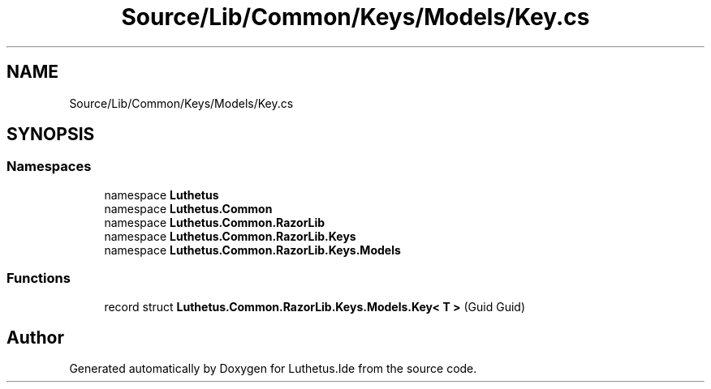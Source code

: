 .TH "Source/Lib/Common/Keys/Models/Key.cs" 3 "Version 1.0.0" "Luthetus.Ide" \" -*- nroff -*-
.ad l
.nh
.SH NAME
Source/Lib/Common/Keys/Models/Key.cs
.SH SYNOPSIS
.br
.PP
.SS "Namespaces"

.in +1c
.ti -1c
.RI "namespace \fBLuthetus\fP"
.br
.ti -1c
.RI "namespace \fBLuthetus\&.Common\fP"
.br
.ti -1c
.RI "namespace \fBLuthetus\&.Common\&.RazorLib\fP"
.br
.ti -1c
.RI "namespace \fBLuthetus\&.Common\&.RazorLib\&.Keys\fP"
.br
.ti -1c
.RI "namespace \fBLuthetus\&.Common\&.RazorLib\&.Keys\&.Models\fP"
.br
.in -1c
.SS "Functions"

.in +1c
.ti -1c
.RI "record struct \fBLuthetus\&.Common\&.RazorLib\&.Keys\&.Models\&.Key< T >\fP (Guid Guid)"
.br
.in -1c
.SH "Author"
.PP 
Generated automatically by Doxygen for Luthetus\&.Ide from the source code\&.
